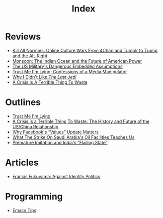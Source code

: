 #+TITLE: Index
#+OPTIONS: toc:nil; num:nil; ^:nil; ':t

* Reviews
+ [[file:reviews/kill_all_normies.org][Kill All Normies: Online Culture Wars From 4Chan and Tumblr to Trump and the Alt-Right]]
+ [[file:reviews/monsoon.org][Monsoon: The Indian Ocean and the Future of American Power]]
+ [[file:reviews/the_us_militarys_dangerous_embedded_assumptions.org][The US Military's Dangerous Embedded Assumptions]]
+ [[file:reviews/trust_me_im_lying.org][Trust Me I'm Lying: Confessions of a Media Manipulator]]
+ [[file:reviews/why_i_didnt_like_the_last_jedi.org][Why I Didn't Like /The Last Jedi/]]
+ [[file:reviews/a_crisis_is_a_terrible_thing_to_waste.org][A Crisis Is A Terrible Thing To Waste]]

* Outlines
+ [[file:outlines/trust_me_im_lying.org][Trust Me I'm Lying]]
+ [[file:outlines/a_crisis_is_a_terrible_thing_to_waste.org][A Crisis is a Terrible Thing To Waste: The History and Future of the US/China Relationship]]
+ [[file:outlines/facebook_values_update.org][Why Facebook's "Values" Update Matters]]
+ [[file:outlines/saudi_oil_attack_meaning.org][What The Strike On Saudi Arabia's Oil Facilities Teaches Us]]
+ [[file:outlines/premature_imitation_and_indias_flailing_state.org][Premature Imitation and India's "Flailing State"]]
 
* Articles
+ [[file:articles/fukuyama_identity_politics.org][Francis Fukuyama: Against Identity Politics]]

* Programming
+ [[file:programming_stuff/emacs_tips.org][Emacs Tips]]
